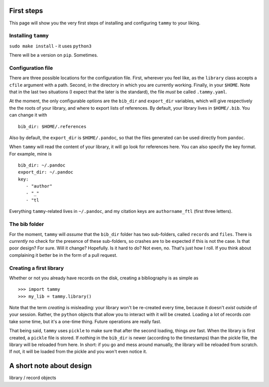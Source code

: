 .. _firststep:

First steps
===========

This page will show you the very first steps of installing and configuring
``tammy`` to your liking.

Installing ``tammy``
--------------------

``sudo make install`` - it uses ``python3``

There will be a version on ``pip``. Sometimes.

Configuration file
------------------

There are three possible locations for the configuration file. First, wherever
you feel like, as the ``library`` class accepts a ``cfile`` argument with a
path. Second, in the directory in which you are currently working. Finally,
in your ``$HOME``. Note that in the last two situations (I expect that the
later is the standard), the file *must* be called ``.tammy.yaml``.

At the moment, the only configurable options are the ``bib_dir`` and
``export_dir`` variables, which will give respectively the the roots of your
library, and where to export lists of references. By default, your library
lives in ``$HOME/.bib``. You can change it with ::

   bib_dir: $HOME/.references

Also by default, the ``export_dir`` is ``$HOME/.pandoc``, so  that the files
generated can be used directly from ``pandoc``.

When ``tammy`` will read the content of your library, it will go look for
references here. You can also specify the key format. For example, mine is ::

   bib_dir: ~/.pandoc
   export_dir: ~/.pandoc
   key:
      - "author"
      - "_"
      - "tl

Everything ``tammy``-related lives in ``~/.pandoc``, and my citation keys are
``authorname_ftl`` (first three letters).

The bib folder
--------------

For the moment, ``tammy`` will *assume* that the ``bib_dir`` folder has two
sub-folders, called ``records`` and ``files``. There is *currently* no check
for the presence of these sub-folders, so crashes are to be expected if this
is not the case. Is that poor design? For sure. Will it change? Hopefully. Is
it hard to do? Not even, no. That's just how I roll. If you think about
complaining it better be in the form of a pull request.

Creating a first library
------------------------

Whether or not you already have records on the disk, creating a bibliography
is as simple as ::

   >>> import tammy
   >>> my_lib = tammy.library()

Note that the term *creating* is misleading: your library won't be re-created
every time, because it doesn't *exist* outside of your session. Rather, the
``python`` objects that allow you to interact with it will be created. Loading
a lot of records *can* take some time, but it's a one-time thing. Future
operations are really fast.

That being said, ``tammy`` uses ``pickle`` to make sure that after the second
loading, things *are* fast. When the library is first created, a ``pickle``
file is stored. If *nothing* in the ``bib_dir`` is newer (according to the
timestamps) than the pickle file, the library will be reloaded from here. In
short: if you go and mess around manually, the library will be reloaded
from scratch. If not, it will be loaded from the pickle and you won't even
notice it.

A short note about design
=========================

.. TODO

library / record objects
